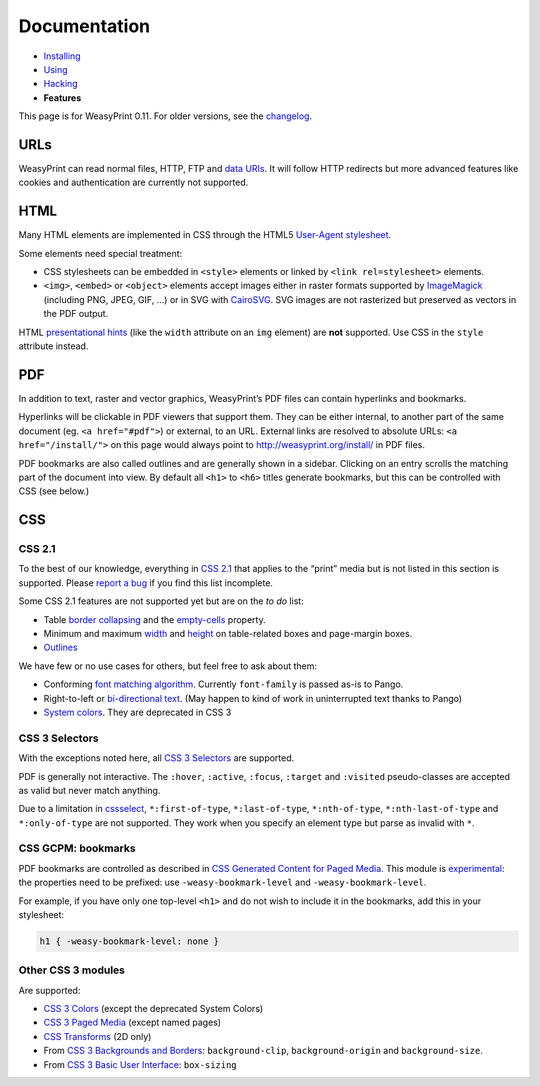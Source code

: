 Documentation
=============

* `Installing </install/>`_
* `Using </using/>`_
* `Hacking </hacking/>`_
* **Features**

This page is for WeasyPrint 0.11. For older versions, see the changelog_.

.. _changelog: https://github.com/Kozea/WeasyPrint/blob/master/CHANGES


URLs
----

WeasyPrint can read normal files, HTTP, FTP and `data URIs`_. It will follow
HTTP redirects but more advanced features like cookies and authentication
are currently not supported.

.. _data URIs: http://en.wikipedia.org/wiki/Data_URI_scheme


HTML
----

Many HTML elements are implemented in CSS through the HTML5
`User-Agent stylesheet
<https://github.com/Kozea/WeasyPrint/blob/master/weasyprint/css/html5_ua.css>`_.

Some elements need special treatment:

* CSS stylesheets can be embedded in ``<style>`` elements or linked by
  ``<link rel=stylesheet>`` elements.
* ``<img>``, ``<embed>`` or ``<object>`` elements accept images either
  in raster formats supported by ImageMagick_ (including PNG, JPEG, GIF, ...)
  or in SVG with CairoSVG_. SVG images are not rasterized but preserved
  as vectors in the PDF output.

HTML `presentational hints`_ (like the ``width`` attribute on an ``img``
element) are **not** supported. Use CSS in the ``style`` attribute instead.

.. _CairoSVG: http://cairosvg.org/
.. _ImageMagick: http://www.imagemagick.org/script/formats.php
.. _presentational hints: http://www.w3.org/TR/html5/rendering.html#presentational-hints


PDF
---

In addition to text, raster and vector graphics, WeasyPrint’s PDF files
can contain hyperlinks and bookmarks.

Hyperlinks will be clickable in PDF viewers that support them. They can
be either internal, to another part of the same document (eg.
``<a href="#pdf">``) or external, to an URL. External links are resolved
to absolute URLs: ``<a href="/install/">`` on this page would always point
to http://weasyprint.org/install/ in PDF files.

PDF bookmarks are also called outlines and are generally shown in a
sidebar. Clicking on an entry scrolls the matching part of the document
into view. By default all ``<h1>`` to ``<h6>`` titles generate bookmarks,
but this can be controlled with CSS (see below.)


CSS
---

CSS 2.1
~~~~~~~

To the best of our knowledge, everything in `CSS 2.1`_ that applies to the
“print” media but is not listed in this section is supported.
Please `report a bug`_ if you find this list incomplete.

.. _CSS 2.1: http://www.w3.org/TR/CSS21/
.. _report a bug: /community/#issue-bug-tracker

Some CSS 2.1 features are not supported yet but are on the *to do* list:

* Table `border collapsing`_ and the `empty-cells`_ property.
* Minimum and maximum width_ and height_ on table-related boxes and
  page-margin boxes.
* Outlines_

.. _border collapsing: http://www.w3.org/TR/CSS21/tables.html#collapsing-borders
.. _empty-cells: http://www.w3.org/TR/CSS21/tables.html#empty-cells
.. _width: http://www.w3.org/TR/CSS21/visudet.html#min-max-widths
.. _height: http://www.w3.org/TR/CSS21/visudet.html#min-max-heights
.. _Outlines: http://www.w3.org/TR/CSS21/ui.html#dynamic-outlines

We have few or no use cases for others, but feel free to ask about them:

* Conforming `font matching algorithm`_. Currently ``font-family``
  is passed as-is to Pango.
* Right-to-left or `bi-directional text`_.
  (May happen to kind of work in uninterrupted text thanks to Pango)
* `System colors`_. They are deprecated in CSS 3

.. _font matching algorithm: http://www.w3.org/TR/CSS21/fonts.html#algorithm
.. _Bi-directional text: http://www.w3.org/TR/CSS21/visuren.html#direction
.. _System colors: http://www.w3.org/TR/CSS21/ui.html#system-colors


CSS 3 Selectors
~~~~~~~~~~~~~~~

With the exceptions noted here, all `CSS 3 Selectors`_ are supported.

PDF is generally not interactive. The ``:hover``, ``:active``, ``:focus``,
``:target`` and ``:visited`` pseudo-classes are accepted as valid but
never match anything.

Due to a limitation in cssselect_, ``*:first-of-type``, ``*:last-of-type``,
``*:nth-of-type``, ``*:nth-last-of-type`` and ``*:only-of-type`` are
not supported. They work when you specify an element type but parse
as invalid with ``*``.

.. _CSS 3 Selectors: http://www.w3.org/TR/css3-selectors/
.. _cssselect: http://packages.python.org/cssselect/


CSS GCPM: bookmarks
~~~~~~~~~~~~~~~~~~~

PDF bookmarks are controlled as described in `CSS Generated Content for
Paged Media`_. This module is experimental_: the properties need to be
prefixed: use ``-weasy-bookmark-level`` and ``-weasy-bookmark-level``.

.. _CSS Generated Content for Paged Media: http://dev.w3.org/csswg/css3-gcpm/#bookmarks
.. _experimental: http://www.w3.org/TR/css-2010/#experimental

For example, if you have only one top-level ``<h1>`` and do not wish to
include it in the bookmarks, add this in your stylesheet:

.. code-block:: css

    h1 { -weasy-bookmark-level: none }


Other CSS 3 modules
~~~~~~~~~~~~~~~~~~~

Are supported:

* `CSS 3 Colors`_ (except the deprecated System Colors)
* `CSS 3 Paged Media`_ (except named pages)
* `CSS Transforms`_ (2D only)
* From `CSS 3 Backgrounds and Borders`_: ``background-clip``,
  ``background-origin`` and ``background-size``.
* From `CSS 3 Basic User Interface`_: ``box-sizing``

.. _CSS 3 Colors: http://www.w3.org/TR/css3-color/
.. _CSS 3 Paged Media: http://dev.w3.org/csswg/css3-page/
.. _CSS Transforms: http://dev.w3.org/csswg/css3-transforms/
.. _CSS 3 Backgrounds and Borders: http://www.w3.org/TR/css3-background/
.. _CSS 3 Basic User Interface: http://www.w3.org/TR/css3-ui/#box-sizing
